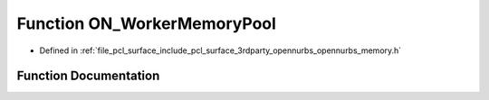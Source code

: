 .. _exhale_function_opennurbs__memory_8h_1a037e86b5404f9b3da7b50f594af8e84a:

Function ON_WorkerMemoryPool
============================

- Defined in :ref:`file_pcl_surface_include_pcl_surface_3rdparty_opennurbs_opennurbs_memory.h`


Function Documentation
----------------------


.. doxygenfunction:: ON_WorkerMemoryPool(void)
